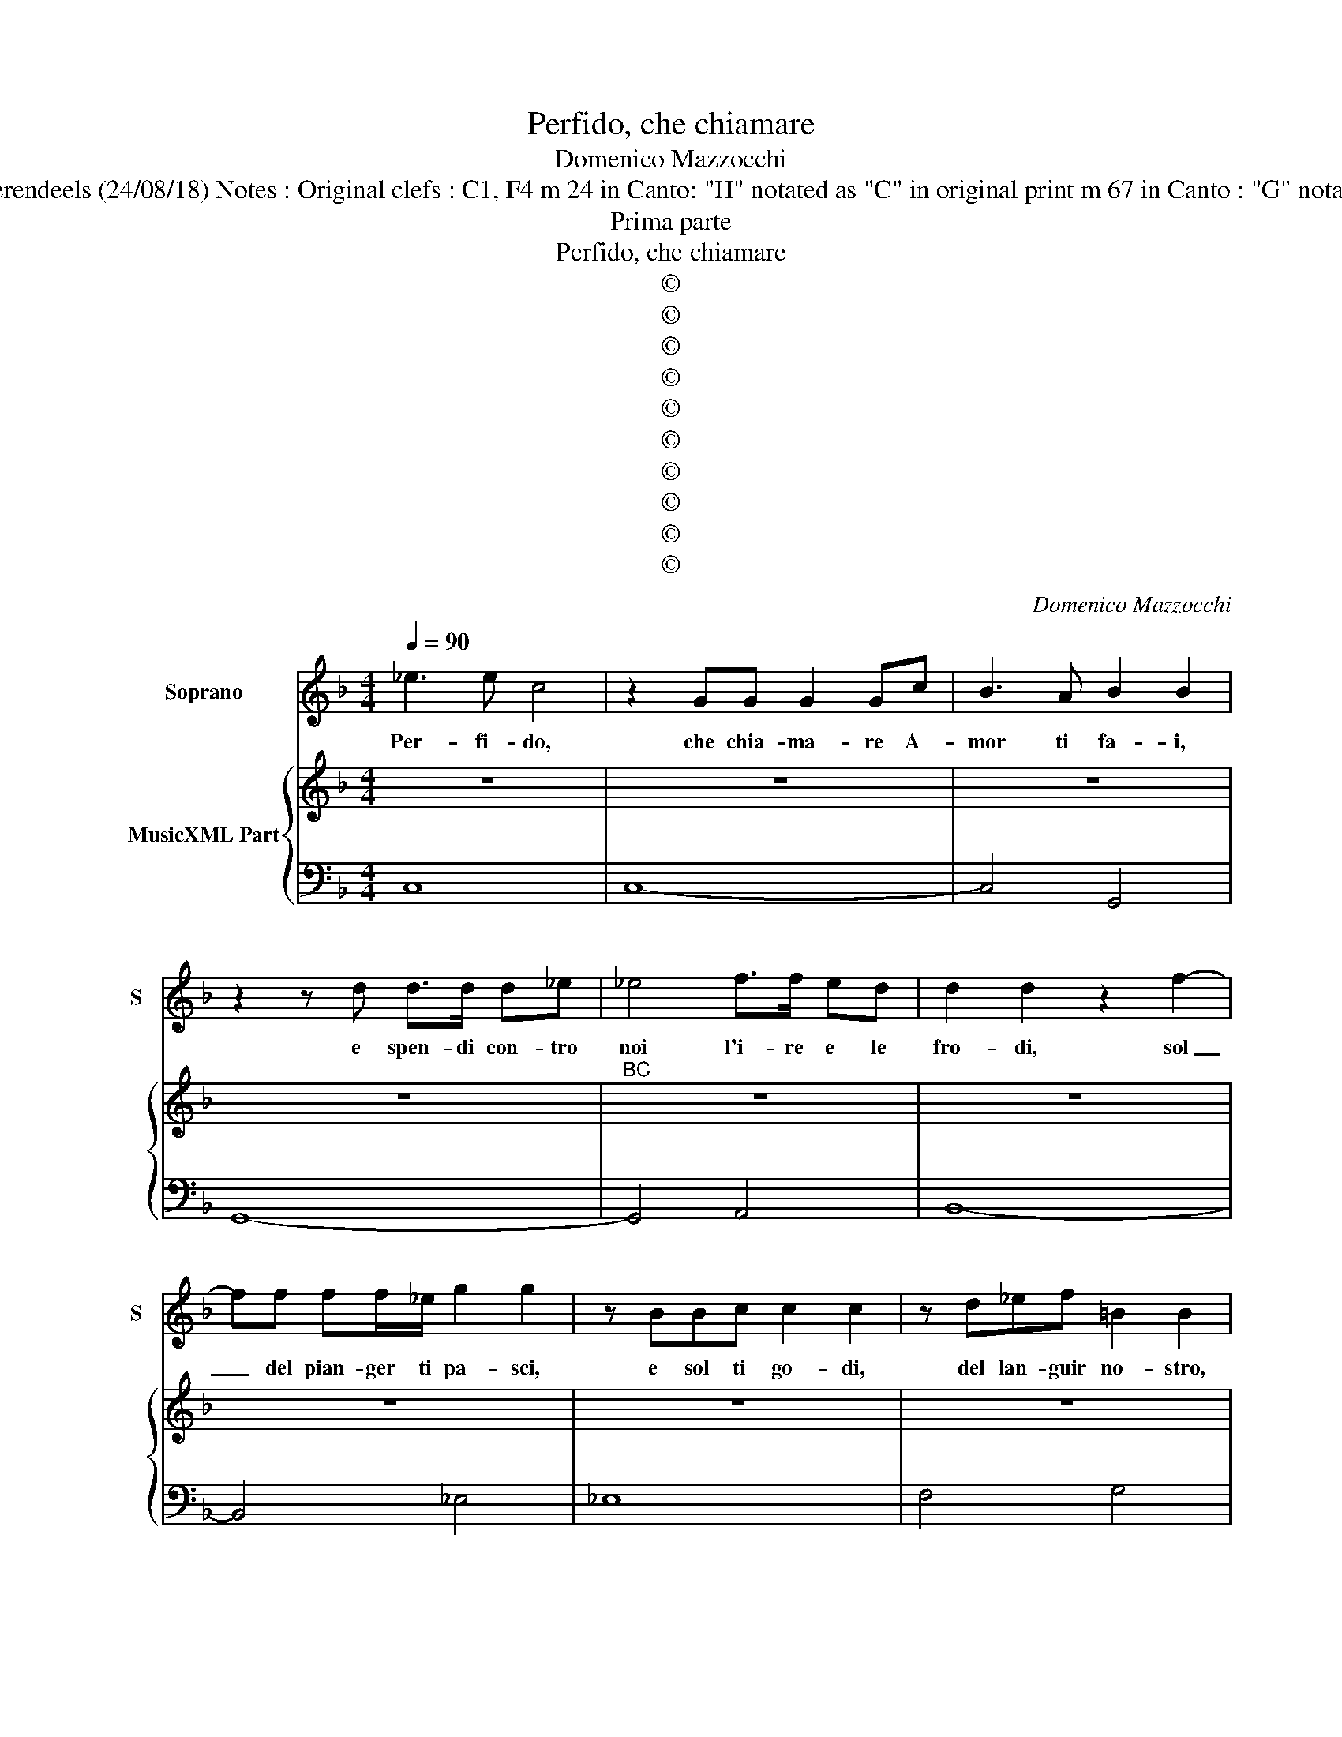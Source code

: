 X:1
T:Perfido, che chiamare
T:Domenico Mazzocchi
T:Source : Musice sacre e morali---Roma---L. Grignani---1640. Editor : André Vierendeels (24/08/18) Notes : Original clefs : C1, F4 m 24 in Canto: "H" notated as "C" in original print m 67 in Canto : "G" notated as"A" in original print "Contro Amore" Text  by Cardinale Roberto Ubaldini
T:Prima parte
T:Perfido, che chiamare
T:©
T:©
T:©
T:©
T:©
T:©
T:©
T:©
T:©
T:©
C:Domenico Mazzocchi
Z:©
%%score 1 { 2 | 3 }
L:1/8
Q:1/4=90
M:4/4
K:F
V:1 treble nm="Soprano" snm="S"
V:2 treble nm="MusicXML Part"
V:3 bass 
V:1
 _e3 e c4 | z2 GG G2 Gc | B3 A B2 B2 | z2 z d d>d d_e | _e4 f>f ed | d2 d2 z2 f2- | %6
w: Per- fi- do,|che chia- ma- re A-|mor ti fa- i,|e spen- di con- tro|noi l'i- re e le|fro- di, sol|
 ff ff/_e/ g2 g2 | z BBc c2 c2 | z d_ef =B2 B2 | z dd_e e4- | e2 cc c4 | B8 | z d2 B B2 BA | %13
w: _ del pian- ger ti pa- sci,|e sol ti go- di,|del lan- guir no- stro,|e non ti sa-|* ti- i- ma-|i.|Sol del pian- ger ti|
 B2 B2 z _eBA | B2 Bc ^F>F F2- | G>A B/TA/A/G/- A4 | z dd_e e>f g/d/e/=B/ | %17
w: pa- sci, e sol ti|go- di, del lan- guir no-|* * * * * stro, _|e non ti sa- * * * * *|
 c/G/A/B/ c/T=B/B/A/ B/A/B/c/ d/e/f/d/ | _e/f/e/d/ c/B/A/G/ A2 A2 | z2 f4 gd | %20
w: |* * * * * * * * ti- i|ma- * *|
 _e4 z f/g/ _a/g/f/e/ | de/f/ =B2 z A/B/ c/B/A/G/ | FG/_A/ G3 A/B/ c2 | =B2 c4 z2 || %24
w: |||* i.|
"^Seconda parte" z2 G>_A A2 A2 | z2 =B>c c2 cd | _e3 A B2 B2 | z d2 d/_e/ e2 e2 | %28
w: Hor di ghiac- cio,|hor di fo- co ar-|ma- to va- i,|hor di qua- drel- la,|
 z e2 e/f/ f2 z/ f/e/d/ | c2 z/ _e/d/c/ d2 z/ e/d/c/ | B2 z/ c/B/A/ G2 G2 | %31
w: hor di ca- te- * * *||* * * * * ne,|
 g/f/_e/d/ e/Td/d/c/4B/4 A/G/A/B/ c/A/B/c/ | F/c/d/e/ f/Td/e/f/ B/F/G/A/ B/c/d/e/ | %33
w: e _ _ _ no- * * * * * * * * * * * *||
 f/A/B/c/ d/c/Tc/B/ c2 c2 | z2 F2 A>A AA | AA/B/ cB cc/c/ d_e | =B2 Bd _e4- | e2 _d3- ccd | %38
w: * * * * * * * * * di,|e poi- che lun- go|stra- tio in mil- le mo- di, fatt' hai d'un|Al- ma, al fin|_ mor- * te le|
 Tc2- B2 B4 | z2 F2 B>B BB | B2 B2 z c d>_e | B2 BA A3 F | G>A B/TA/A/G/- A4 | z2 d2 _e4 | %44
w: da- * i,|e poi- che lun- go|stra- tio in mil- le|mo- di, fatt' hai d'un|Al- * * * * ma, _|al fin|
 G2 A2 B4- | B2 B2 _AA/B/ c/B/B | G>A =B/G/A/B/ c/d/_e/f/ g/d/e/c/ | %47
w: mor- * *|* te le _ _ _ _ _|da- * * * * * * * * * * * * *|
 d/G/A/B/ c/G/A/F/ G/D/_E/F/ G/D/E/C/ | G- F3 !fermata!E4 ||"^Terza et ultima parte" z2 g2 c4 | %50
w: |* * i.|O mo-|
 c4 z GGG | G>G GG/A/ B2 BB | B B2 c/d/ _e2 e2 | z2 f2 _e3 d | d2 d2 z2 f2 | f>f f_e g2 z B | %56
w: stro, e pu- re'o-|so di mu- sa Ar- gi- va, con-|tar fa- ma bu- giar- da,|e in- fe-|de- le, ch'in|ciel ti par- to- ri in|
 _e2 _d2 c4 | B8 | d2 z d g2 dc | d2 d2 z _eBA | B2 BB c3 ^F | G2 G2 z cBA | A3 E ^F2 F2 | %63
w: Ci- pria Di-|va;|Tel l'in- fer- no pro-|dus- se, e te cru-|de- le nu- trir l'E-|rin- ni in su la|Sti- gia ri- va,|
 z2 A2 B2 cc | d>c d/c/d/e/ c4 | z2 B4 A2- | A2 A4 GA | A4 G4 | z2 d2 _e2 ed | %69
w: e fu il tuo|lat- * * * * * te|sol ve-|* le- no, e|fie- le,|e fu il tuo|
"^b""^b" d>e d>e f_e/d/ c/B/c/d/ | _e/d/c/B/ c/G/A/B/ A/G/A/B/ c/G/A/E/ | F2 F2 f4- | f2 g2 _e4- | %73
w: lat- * * * * * * * * * *||* te sol|_ ve- le-|
 ef/_e/ d4 d2- | d2 z d d_efg | _edf=B c4- | c2 =B2 !fermata!c4 |] %77
w: * * * * no,|_ e fie- * * *||* le. _|
V:2
 z8 | z8 | z8 | z8 |"^BC" z8 | z8 | z8 | z8 | z8 | z8 | z8 | z8 | z8 | z8 | z8 | z8 | z8 | z8 | %18
 z8 | z8 | z8 | z8 | z8 |"^b""^7" z8 || z8 |"^2" z8 | z8 | z8 | z8 | z8 | z8 | z8 | z8 | z8 | z8 | %35
 z8 |"^4 3" z8 | z8 | z8 |"^4" z8 | z8 | z8 | z8 | z8 | z8 | z8 | z8 | z8 |"^7""^b" z8 || z8 | z8 | %51
 z8 | z8 | z8 | z8 | z8 | z8 | z8 | z8 | z8 | z8 | z8 | z8 | z8 | z8 | z8 | z8 | z8 | z8 | z8 | %70
 z8 | z8 | z8 | z8 | z8 | z8 | z8 |] %77
V:3
 C,8 | C,8- | C,4 G,,4 | G,,8- | G,,4 A,,4 | B,,8- | B,,4 _E,4 | _E,8 | F,4 G,4 | G,8 | E,4 F,4 | %11
 B,,8- | B,,4 G,,4 | G,,8 | G,,8 | _E,4 D,4 | =B,,4 C,4 | C,4 G,4 | C,4 F,4- | F,4 G,4- | %20
"^b""^6" G,4 F,4- | F,4 F,4- |"^2" F,6 _E,F, | G,4 !fermata!C,4 || C,8 | C,8 | C,4 G,,4 | G,,8 | %28
 G,,4 A,,4- | A,,4 B,,4- | B,,4 _E,4- | E,4 F,4 |"^3" F,4 F,4 | F,8 | F,8 | F,8 | G,8 | F,4 E,4 | %38
 F,4 B,,4- | B,,4 G,,4 | G,,8 | G,,8 | _E,4 D,4 | =B,,4 C,4- | C,4 G,,4 | C,4 F,4 | %46
"^-natural""^3 4" G,8 | G,8 |"^-natural" G,4 !fermata!C,4 || C,8 | C,8- | C,4 G,,4 | G,,8 | A,,8 | %54
 B,,8 | B,,4 _E,4- | E,4 F,4 | B,,8 | B,,4 G,,4 | G,,8 | G,,8 | G,,8 | _E,4 D,4 | D,6 C,2 | %64
 B,,2 G,,2 A,,2 G,,2 | ^F,2 G,2 C,2 =F,2 | B,,2 _E,2 C,2 =B,,2 | D,4 G,,4 | G,2 ^F,2 G,2 A,2 | %69
 B,4 A,4 | G,4 F,4 | F,2 E,2 D,2 C,2 | =B,,4 C2 B,2 | A,2 B,2 _E,2 _A,2 | F,2 _E,2 G,4- | %75
 G,4 _A,G,F,_E, | G,4 !fermata!C,4 |] %77

